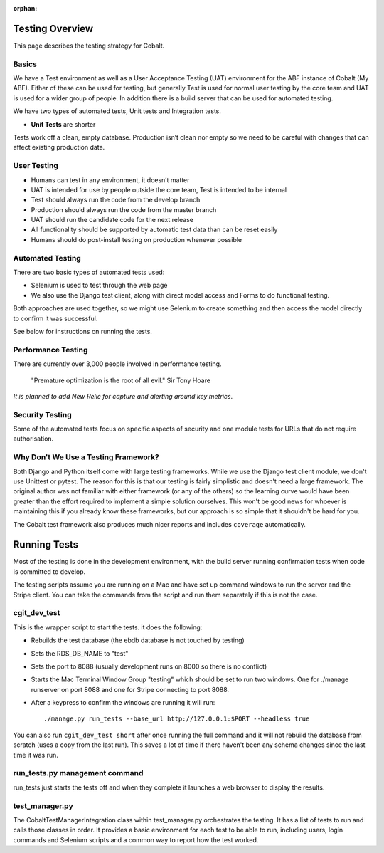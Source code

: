 :orphan:

.. image:: ../images/cobalt.jpg
 :width: 300
 :alt: Cobalt Chemical Symbol

.. image:: ../images/testing.jpg
 :width: 300
 :alt: Testing

Testing Overview
================

This page describes the testing strategy for Cobalt.

Basics
------
We have a Test environment as well as a User Acceptance Testing (UAT) environment for the
ABF instance of Cobalt (My ABF). Either of these can be used for testing, but generally Test is used for
normal user testing by the core team and UAT is used for a wider group of people. In addition there
is a build server that can be used for automated testing.

We have two types of automated tests, Unit tests and Integration tests.

- **Unit Tests** are shorter


Tests work off a clean, empty database. Production
isn’t clean nor empty so we need to be careful with
changes that can affect existing production data.

User Testing
------------

* Humans can test in any environment, it doesn’t matter
* UAT is intended for use by people outside the core team, Test is intended to be internal
* Test should always run the code from the develop branch
* Production should always run the code from the master branch
* UAT should run the candidate code for the next release
* All functionality should be supported by automatic test data than can be reset easily
* Humans should do post-install testing on production whenever possible

Automated Testing
-----------------

There are two basic types of automated tests used:

* Selenium is used to test through the web page
* We also use the Django test client, along with direct model access and Forms to do functional testing.

Both approaches are used together, so we might use Selenium to create something and then access
the model directly to confirm it was successful.

See below for instructions on running the tests.

Performance Testing
-------------------

There are currently over 3,000 people involved in performance testing.

    "Premature optimization is the root of all evil." Sir Tony Hoare

*It is planned to add New Relic for capture and alerting around key metrics*.

Security Testing
----------------

Some of the automated tests focus on specific aspects of security and one module tests for URLs that do not
require authorisation.

Why Don't We Use a Testing Framework?
-------------------------------------

Both Django and Python itself come with large
testing frameworks. While we use the Django test
client module, we don't use Unittest or pytest.
The reason for this is that our testing is fairly
simplistic and doesn't need a large framework. The original author
was not familiar with either framework (or any of
the others) so the learning curve would have been
greater than the effort required to implement a
simple solution ourselves. This won't be good news
for whoever is maintaining this if you already know
these frameworks, but our approach is so simple
that it shouldn't be hard for you.

The Cobalt test framework also produces much nicer reports and includes
``coverage`` automatically.

Running Tests
=============

Most of the testing is done in the development environment,
with the build server running confirmation tests when code
is committed to develop.

The testing scripts assume you are running on a Mac
and have set up command windows to run the server and the
Stripe client. You can take the commands from the script
and run them separately if this is not the case.

cgit_dev_test
-------------

This is the wrapper script to start the tests. it does the following:

* Rebuilds the test database (the ebdb database is not touched by testing)
* Sets the RDS_DB_NAME to "test"
* Sets the port to 8088 (usually development runs on 8000 so there is no conflict)
* Starts the Mac Terminal Window Group "testing" which should be set to run two windows. One for ./manage runserver on port 8088 and one for Stripe connecting to port 8088.
* After a keypress to confirm the windows are running it will run::

    ./manage.py run_tests --base_url http://127.0.0.1:$PORT --headless true

You can also run ``cgit_dev_test short`` after once running the full command and it will not rebuild the database from
scratch (uses a copy from the last run). This saves a lot of time if there haven't been any schema changes since the
last time it was run.

run_tests.py management command
-------------------------------

run_tests just starts the tests off and when they complete it launches a web browser to display the results.

test_manager.py
---------------

The CobaltTestManagerIntegration class within test_manager.py orchestrates the testing. It has a list of tests to run and calls
those classes in order. It provides a basic environment for each test to be able to run, including users, login
commands and Selenium scripts and a common way to report how the test worked.


